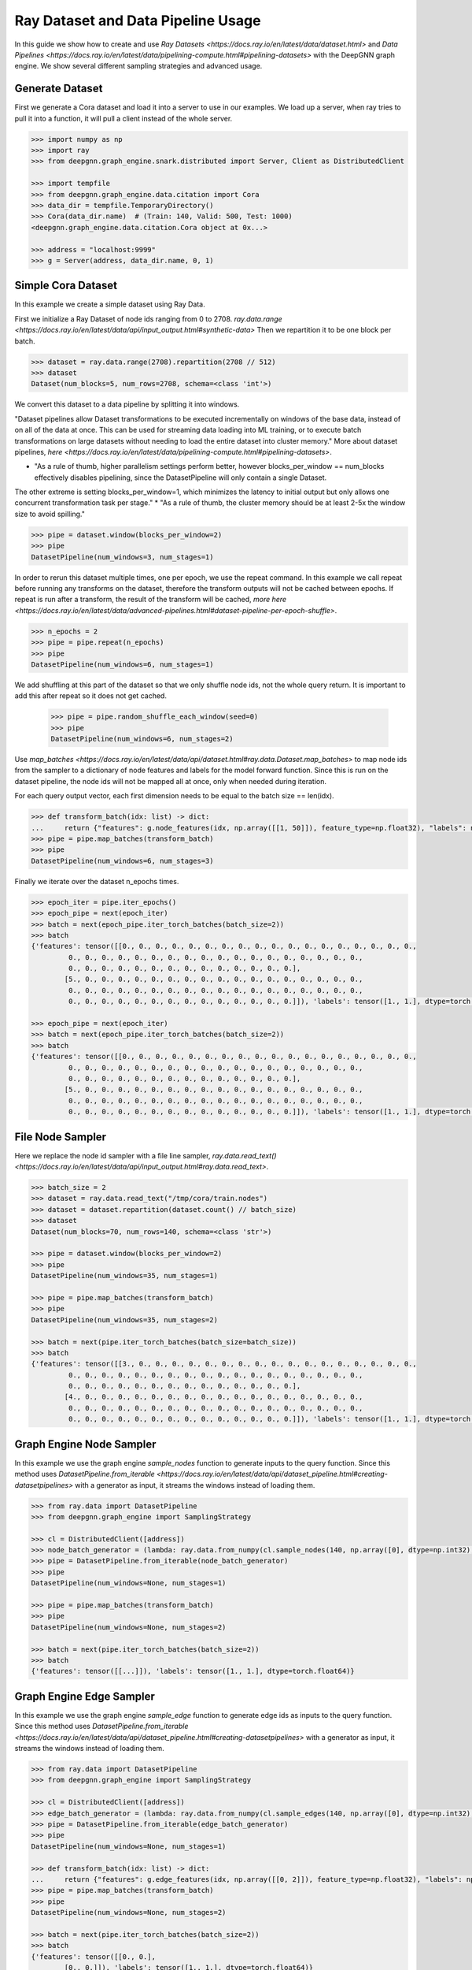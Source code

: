 ***********************************
Ray Dataset and Data Pipeline Usage
***********************************

In this guide we show how to create and use `Ray Datasets <https://docs.ray.io/en/latest/data/dataset.html>`
and `Data Pipelines <https://docs.ray.io/en/latest/data/pipelining-compute.html#pipelining-datasets>`
with the DeepGNN graph engine.
We show several different sampling strategies and advanced usage.

Generate Dataset
================

First we generate a Cora dataset and load it into a server to use in our examples.
We load up a server, when ray tries to pull it into a function, it will pull a
client instead of the whole server.

.. code-block:: python

    >>> import numpy as np
    >>> import ray
    >>> from deepgnn.graph_engine.snark.distributed import Server, Client as DistributedClient

    >>> import tempfile
    >>> from deepgnn.graph_engine.data.citation import Cora
    >>> data_dir = tempfile.TemporaryDirectory()
    >>> Cora(data_dir.name)  # (Train: 140, Valid: 500, Test: 1000)
    <deepgnn.graph_engine.data.citation.Cora object at 0x...>

    >>> address = "localhost:9999"
    >>> g = Server(address, data_dir.name, 0, 1)

Simple Cora Dataset
===================

In this example we create a simple dataset using Ray Data.

First we initialize a Ray Dataset of node ids ranging from 0 to 2708.
`ray.data.range <https://docs.ray.io/en/latest/data/api/input_output.html#synthetic-data>`
Then we repartition it to be one block per batch.

.. code-block:: python

    >>> dataset = ray.data.range(2708).repartition(2708 // 512)
    >>> dataset
    Dataset(num_blocks=5, num_rows=2708, schema=<class 'int'>)

We convert this dataset to a data pipeline by splitting it into windows.

"Dataset pipelines allow Dataset transformations to be executed incrementally
on windows of the base data, instead of on all of the data at once.
This can be used for streaming data loading into ML training, or to execute batch
transformations on large datasets without needing to load the entire dataset into cluster memory."
More about dataset pipelines, `here <https://docs.ray.io/en/latest/data/pipelining-compute.html#pipelining-datasets>`.

* "As a rule of thumb, higher parallelism settings perform better, however blocks_per_window == num_blocks effectively disables pipelining, since the DatasetPipeline will only contain a single Dataset.
The other extreme is setting blocks_per_window=1, which minimizes the latency to initial output but only allows one concurrent transformation task per stage."
* "As a rule of thumb, the cluster memory should be at least 2-5x the window size to avoid spilling."

.. code-block:: python

    >>> pipe = dataset.window(blocks_per_window=2)
    >>> pipe
    DatasetPipeline(num_windows=3, num_stages=1)

In order to rerun this dataset multiple times, one per epoch, we use the repeat command.
In this example we call repeat before running any transforms on the dataset, therefore the transform outputs will not be cached between epochs.
If repeat is run after a transform, the result of the transform will be cached, `more here <https://docs.ray.io/en/latest/data/advanced-pipelines.html#dataset-pipeline-per-epoch-shuffle>`.

.. code-block:: python

    >>> n_epochs = 2
    >>> pipe = pipe.repeat(n_epochs)
    >>> pipe
    DatasetPipeline(num_windows=6, num_stages=1)

We add shuffling at this part of the dataset so that we only shuffle node ids, not the whole query return. It is important to add this after repeat so it does not get cached.

    >>> pipe = pipe.random_shuffle_each_window(seed=0)
    >>> pipe
    DatasetPipeline(num_windows=6, num_stages=2)

Use `map_batches <https://docs.ray.io/en/latest/data/api/dataset.html#ray.data.Dataset.map_batches>`
to map node ids from the sampler to a dictionary of node features and labels for the model forward function.
Since this is run on the dataset pipeline, the node ids will not be mapped all at once, only when needed during iteration.

For each query output vector, each first dimension needs to be equal to the batch size == len(idx).

.. code-block:: python

    >>> def transform_batch(idx: list) -> dict:
    ...     return {"features": g.node_features(idx, np.array([[1, 50]]), feature_type=np.float32), "labels": np.ones((len(idx)))}
    >>> pipe = pipe.map_batches(transform_batch)
    >>> pipe
    DatasetPipeline(num_windows=6, num_stages=3)

Finally we iterate over the dataset n_epochs times.

.. code-block:: python

    >>> epoch_iter = pipe.iter_epochs()
    >>> epoch_pipe = next(epoch_iter)
    >>> batch = next(epoch_pipe.iter_torch_batches(batch_size=2))
    >>> batch
    {'features': tensor([[0., 0., 0., 0., 0., 0., 0., 0., 0., 0., 0., 0., 0., 0., 0., 0., 0., 0.,
             0., 0., 0., 0., 0., 0., 0., 0., 0., 0., 0., 0., 0., 0., 0., 0., 0., 0.,
             0., 0., 0., 0., 0., 0., 0., 0., 0., 0., 0., 0., 0., 0.],
            [5., 0., 0., 0., 0., 0., 0., 0., 0., 0., 0., 0., 0., 0., 0., 0., 0., 0.,
             0., 0., 0., 0., 0., 0., 0., 0., 0., 0., 0., 0., 0., 0., 0., 0., 0., 0.,
             0., 0., 0., 0., 0., 0., 0., 0., 0., 0., 0., 0., 0., 0.]]), 'labels': tensor([1., 1.], dtype=torch.float64)}

    >>> epoch_pipe = next(epoch_iter)
    >>> batch = next(epoch_pipe.iter_torch_batches(batch_size=2))
    >>> batch
    {'features': tensor([[0., 0., 0., 0., 0., 0., 0., 0., 0., 0., 0., 0., 0., 0., 0., 0., 0., 0.,
             0., 0., 0., 0., 0., 0., 0., 0., 0., 0., 0., 0., 0., 0., 0., 0., 0., 0.,
             0., 0., 0., 0., 0., 0., 0., 0., 0., 0., 0., 0., 0., 0.],
            [5., 0., 0., 0., 0., 0., 0., 0., 0., 0., 0., 0., 0., 0., 0., 0., 0., 0.,
             0., 0., 0., 0., 0., 0., 0., 0., 0., 0., 0., 0., 0., 0., 0., 0., 0., 0.,
             0., 0., 0., 0., 0., 0., 0., 0., 0., 0., 0., 0., 0., 0.]]), 'labels': tensor([1., 1.], dtype=torch.float64)}

File Node Sampler
=================

Here we replace the node id sampler with a file line sampler, `ray.data.read_text() <https://docs.ray.io/en/latest/data/api/input_output.html#ray.data.read_text>`.

.. code-block:: python

    >>> batch_size = 2
    >>> dataset = ray.data.read_text("/tmp/cora/train.nodes")
    >>> dataset = dataset.repartition(dataset.count() // batch_size)
    >>> dataset
    Dataset(num_blocks=70, num_rows=140, schema=<class 'str'>)

    >>> pipe = dataset.window(blocks_per_window=2)
    >>> pipe
    DatasetPipeline(num_windows=35, num_stages=1)

    >>> pipe = pipe.map_batches(transform_batch)
    >>> pipe
    DatasetPipeline(num_windows=35, num_stages=2)

    >>> batch = next(pipe.iter_torch_batches(batch_size=batch_size))
    >>> batch
    {'features': tensor([[3., 0., 0., 0., 0., 0., 0., 0., 0., 0., 0., 0., 0., 0., 0., 0., 0., 0.,
             0., 0., 0., 0., 0., 0., 0., 0., 0., 0., 0., 0., 0., 0., 0., 0., 0., 0.,
             0., 0., 0., 0., 0., 0., 0., 0., 0., 0., 0., 0., 0., 0.],
            [4., 0., 0., 0., 0., 0., 0., 0., 0., 0., 0., 0., 0., 0., 0., 0., 0., 0.,
             0., 0., 0., 0., 0., 0., 0., 0., 0., 0., 0., 0., 0., 0., 0., 0., 0., 0.,
             0., 0., 0., 0., 0., 0., 0., 0., 0., 0., 0., 0., 0., 0.]]), 'labels': tensor([1., 1.], dtype=torch.float64)}

Graph Engine Node Sampler
=========================

In this example we use the graph engine `sample_nodes` function to generate inputs to the query function.
Since this method uses `DatasetPipeline.from_iterable <https://docs.ray.io/en/latest/data/api/dataset_pipeline.html#creating-datasetpipelines>`
with a generator as input, it streams the windows instead of loading them.

.. code-block:: python

    >>> from ray.data import DatasetPipeline
    >>> from deepgnn.graph_engine import SamplingStrategy

    >>> cl = DistributedClient([address])
    >>> node_batch_generator = (lambda: ray.data.from_numpy(cl.sample_nodes(140, np.array([0], dtype=np.int32), SamplingStrategy.Weighted)[0]) for _ in range(10))
    >>> pipe = DatasetPipeline.from_iterable(node_batch_generator)
    >>> pipe
    DatasetPipeline(num_windows=None, num_stages=1)

    >>> pipe = pipe.map_batches(transform_batch)
    >>> pipe
    DatasetPipeline(num_windows=None, num_stages=2)

    >>> batch = next(pipe.iter_torch_batches(batch_size=2))
    >>> batch
    {'features': tensor([[...]]), 'labels': tensor([1., 1.], dtype=torch.float64)}

Graph Engine Edge Sampler
=========================

In this example we use the graph engine `sample_edge` function to generate edge ids as inputs to the query function.
Since this method uses `DatasetPipeline.from_iterable <https://docs.ray.io/en/latest/data/api/dataset_pipeline.html#creating-datasetpipelines>`
with a generator as input, it streams the windows instead of loading them.

.. code-block:: python

    >>> from ray.data import DatasetPipeline
    >>> from deepgnn.graph_engine import SamplingStrategy

    >>> cl = DistributedClient([address])
    >>> edge_batch_generator = (lambda: ray.data.from_numpy(cl.sample_edges(140, np.array([0], dtype=np.int32), SamplingStrategy.Weighted)) for _ in range(10))
    >>> pipe = DatasetPipeline.from_iterable(edge_batch_generator)
    >>> pipe
    DatasetPipeline(num_windows=None, num_stages=1)

    >>> def transform_batch(idx: list) -> dict:
    ...     return {"features": g.edge_features(idx, np.array([[0, 2]]), feature_type=np.float32), "labels": np.ones((len(idx)))}
    >>> pipe = pipe.map_batches(transform_batch)
    >>> pipe
    DatasetPipeline(num_windows=None, num_stages=2)

    >>> batch = next(pipe.iter_torch_batches(batch_size=2))
    >>> batch
    {'features': tensor([[0., 0.],
            [0., 0.]]), 'labels': tensor([1., 1.], dtype=torch.float64)}

